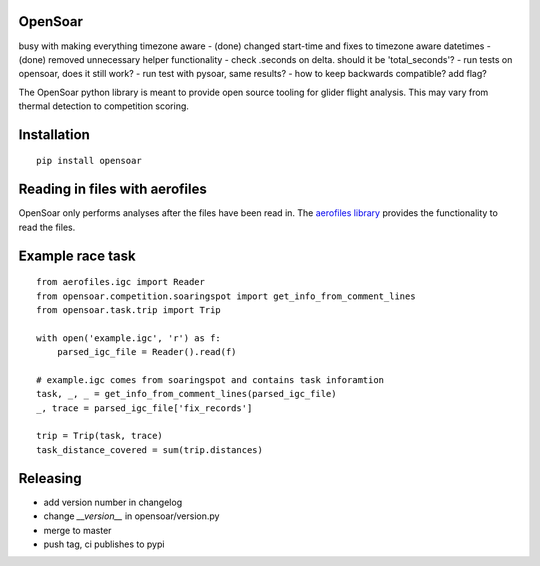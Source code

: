 OpenSoar
========

busy with making everything timezone aware
- (done) changed start-time and fixes to timezone aware datetimes
- (done) removed unnecessary helper functionality
- check .seconds on delta. should it be 'total_seconds'?
- run tests on opensoar, does it still work?
- run test with pysoar, same results?
- how to keep backwards compatible? add flag?

.. image:: https://img.shields.io/pypi/v/opensoar.svg
    :target: https://pypi.org/project/opensoar/
    :alt: pypi version and link
    
.. image:: https://readthedocs.org/projects/opensoar/badge/?version=latest
    :target: http://opensoar.readthedocs.io/en/latest/?badge=latest
    :alt: Documentation Status

The OpenSoar python library is meant to provide open source tooling for glider flight analysis. This may vary from 
thermal detection to competition scoring.

Installation
=============
::

    pip install opensoar


Reading in files with aerofiles
================================

.. image:: https://raw.githubusercontent.com/Turbo87/aerofiles/master/img/logo.png
    :target: https://github.com/Turbo87/aerofiles

OpenSoar only performs analyses after the files have been read in. The `aerofiles library <https://github.com/Turbo87/aerofiles>`_ provides the functionality
to read the files.

Example race task
==================
::

    from aerofiles.igc import Reader
    from opensoar.competition.soaringspot import get_info_from_comment_lines
    from opensoar.task.trip import Trip
    
    with open('example.igc', 'r') as f:
        parsed_igc_file = Reader().read(f)

    # example.igc comes from soaringspot and contains task inforamtion
    task, _, _ = get_info_from_comment_lines(parsed_igc_file)
    _, trace = parsed_igc_file['fix_records']
    
    trip = Trip(task, trace)
    task_distance_covered = sum(trip.distances)
    

Releasing
==========

- add version number in changelog
- change `__version__` in opensoar/version.py
- merge to master
- push tag, ci publishes to pypi
